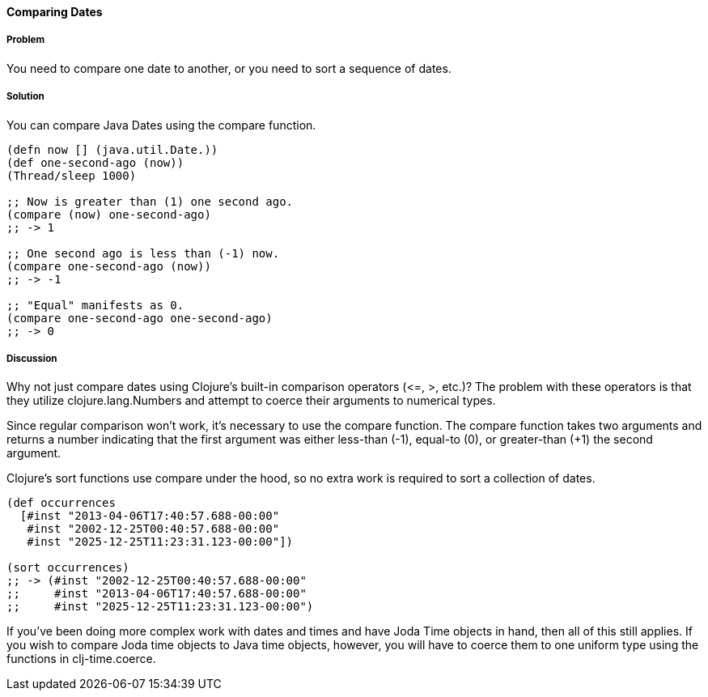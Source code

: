 ==== Comparing Dates

===== Problem

You need to compare one date to another, or you need to sort a sequence of dates.

===== Solution

You can compare Java Dates using the +compare+ function.

[source,clojure]
----
(defn now [] (java.util.Date.))
(def one-second-ago (now))
(Thread/sleep 1000)

;; Now is greater than (1) one second ago.
(compare (now) one-second-ago)
;; -> 1

;; One second ago is less than (-1) now.
(compare one-second-ago (now))
;; -> -1

;; "Equal" manifests as 0.
(compare one-second-ago one-second-ago)
;; -> 0
----

===== Discussion

Why not just compare dates using Clojure's built-in comparison
operators (+<=+, +>+, etc.)? The problem with these operators is that
they utilize +clojure.lang.Numbers+ and attempt to coerce their
arguments to numerical types.

Since regular comparison won't work, it's necessary to use the
+compare+ function. The +compare+ function takes two arguments and
returns a number indicating that the first argument was either
less-than (-1), equal-to (0), or greater-than (+1) the second argument.

Clojure's +sort+ functions use +compare+ under the hood, so no extra
work is required to sort a collection of dates.

[source,clojure]
----
(def occurrences
  [#inst "2013-04-06T17:40:57.688-00:00"
   #inst "2002-12-25T00:40:57.688-00:00"
   #inst "2025-12-25T11:23:31.123-00:00"])

(sort occurrences)
;; -> (#inst "2002-12-25T00:40:57.688-00:00"
;;     #inst "2013-04-06T17:40:57.688-00:00"
;;     #inst "2025-12-25T11:23:31.123-00:00")
----

If you've been doing more complex work with dates and times and have
Joda Time objects in hand, then all of this still applies. If you wish
to compare Joda time objects to Java time objects, however, you will
have to coerce them to one uniform type using the functions in +clj-time.coerce+.

